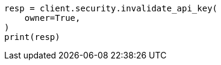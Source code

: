 // This file is autogenerated, DO NOT EDIT
// rest-api/security/invalidate-api-keys.asciidoc:168

[source, python]
----
resp = client.security.invalidate_api_key(
    owner=True,
)
print(resp)
----
